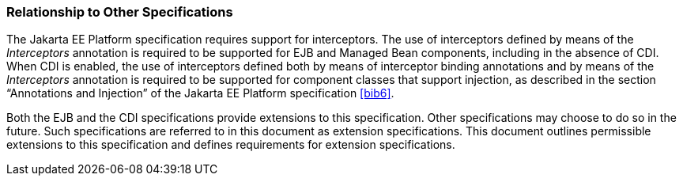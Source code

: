 ////
*******************************************************************
* Copyright (c) 2019 Eclipse Foundation
*
* This specification document is made available under the terms
* of the Eclipse Foundation Specification License v1.0, which is
* available at https://www.eclipse.org/legal/efsl.php.
*******************************************************************
////

[[relationship_to_other_specifications]]
=== Relationship to Other Specifications

The Jakarta EE Platform specification requires
support for interceptors. The use of interceptors defined by means of
the _Interceptors_ annotation is required to be supported for EJB and
Managed Bean components, including in the absence of CDI. When CDI is
enabled, the use of interceptors defined both by means of interceptor
binding annotations and by means of the _Interceptors_ annotation is
required to be supported for component classes that support injection,
as described in the section “Annotations and Injection” of the Jakarta EE
Platform specification <<bib6>>.

Both the EJB and the CDI specifications
provide extensions to this specification. Other specifications may
choose to do so in the future. Such specifications are referred to in
this document as extension specifications. This document outlines
permissible extensions to this specification and defines requirements
for extension specifications.
